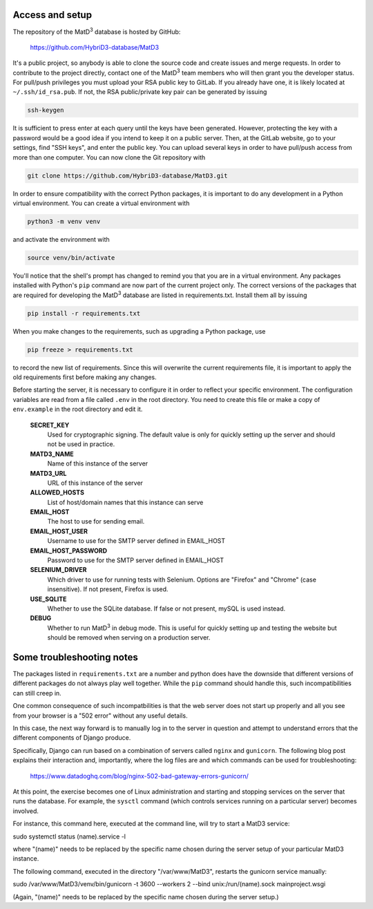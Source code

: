 ================
Access and setup
================

The repository of the MatD\ :sup:`3` database is hosted by GitHub:

  https://github.com/HybriD3-database/MatD3

It's a public project, so anybody is able to clone the source code and create issues and merge requests. In order to contribute to the project directly, contact one of the MatD\ :sup:`3` team members who will then grant you the developer status. For pull/push privileges you must upload your RSA public key to GitLab. If you already have one, it is likely located at ``~/.ssh/id_rsa.pub``. If not, the RSA public/private key pair can be generated by issuing

.. code:: bash

  ssh-keygen

It is sufficient to press enter at each query until the keys have been generated. However, protecting the key with a password would be a good idea if you intend to keep it on a public server. Then, at the GitLab website, go to your settings, find "SSH keys", and enter the public key. You can upload several keys in order to have pull/push access from more than one computer. You can now clone the Git repository with

.. code:: bash

  git clone https://github.com/HybriD3-database/MatD3.git

In order to ensure compatibility with the correct Python packages, it is important to do any development in a Python virtual environment. You can create a virtual environment with

.. code:: bash

  python3 -m venv venv

and activate the environment with

.. code:: bash

  source venv/bin/activate

You'll notice that the shell's prompt has changed to remind you that you are in a virtual environment. Any packages installed with Python's ``pip`` command are now part of the current project only. The correct versions of the packages that are required for developing the MatD\ :sup:`3` database are listed in requirements.txt. Install them all by issuing

.. code:: bash

  pip install -r requirements.txt

When you make changes to the requirements, such as upgrading a Python package, use

.. code:: bash

  pip freeze > requirements.txt

to record the new list of requirements. Since this will overwrite the current requirements file, it is important to apply the old requirements first before making any changes.

Before starting the server, it is necessary to configure it in order to reflect your specific environment. The configuration variables are read from a file called ``.env`` in the root directory. You need to create this file or make a copy of ``env.example`` in the root directory and edit it.

  **SECRET_KEY**
    Used for cryptographic signing. The default value is only for quickly setting up the server and should not be used in practice.
  **MATD3_NAME**
    Name of this instance of the server
  **MATD3_URL**
    URL of this instance of the server
  **ALLOWED_HOSTS**
    List of host/domain names that this instance can serve
  **EMAIL_HOST**
    The host to use for sending email.
  **EMAIL_HOST_USER**
    Username to use for the SMTP server defined in EMAIL_HOST
  **EMAIL_HOST_PASSWORD**
    Password to use for the SMTP server defined in EMAIL_HOST
  **SELENIUM_DRIVER**
    Which driver to use for running tests with Selenium. Options are "Firefox" and "Chrome" (case insensitive). If not present, Firefox is used.
  **USE_SQLITE**
    Whether to use the SQLite database. If false or not present, mySQL is used instead.
  **DEBUG**
    Whether to run MatD\ :sup:`3` in debug mode. This is useful for quickly setting up and testing the website but should be removed when serving on a production server.
    
================
Some troubleshooting notes
================

The packages listed in ``requirements.txt`` are a number and python does have the downside that different versions of different packages do not always play well together. While the ``pip`` command should handle this, such incompatibilities can still creep in.

One common consequence of such incompatbilities is that the web server does not start up properly and all you see from your browser is a "502 error" without any useful details.

In this case, the next way forward is to manually log in to the server in question and attempt to understand errors that the different components of Django produce. 

Specifically, Django can run based on a combination of servers called ``nginx`` and ``gunicorn``. The following blog post explains their interaction and, importantly, where the log files are and which commands can be used for troubleshooting:

  https://www.datadoghq.com/blog/nginx-502-bad-gateway-errors-gunicorn/

At this point, the exercise becomes one of Linux administration and starting and stopping services on the server that runs the database. For example, the ``sysctl`` command (which controls services running on a particular server) becomes involved.

For instance, this command here, executed at the command line, will try to start a MatD3 service:

sudo systemctl status (name).service -l

where "(name)" needs to be replaced by the specific name chosen during the server setup of your particular MatD3 instance.

The following command, executed in the directory "/var/www/MatD3", restarts the gunicorn service manually:

sudo /var/www/MatD3/venv/bin/gunicorn -t 3600 --workers 2 --bind unix:/run/(name).sock mainproject.wsgi

(Again, "(name)" needs to be replaced by the specific name chosen during the server setup.)

